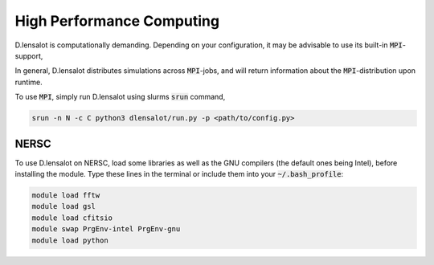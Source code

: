 ============================
High Performance Computing
============================


D.lensalot is computationally demanding.
Depending on your configuration, it may be advisable to use its built-in :code:`MPI`-support,

In general, D.lensalot distributes simulations across :code:`MPI`-jobs, and will return information about the :code:`MPI`-distribution upon runtime.

To use :code:`MPI`, simply run D.lensalot using slurms :code:`srun` command,

.. code-block:: bash

    srun -n N -c C python3 dlensalot/run.py -p <path/to/config.py>


NERSC
------

To use D.lensalot on NERSC, load some libraries as well as the GNU compilers (the default ones being Intel), before installing the module.
Type these lines in the terminal or include them into your :code:`~/.bash_profile`:

.. code-block:: bash
    
    module load fftw
    module load gsl
    module load cfitsio
    module swap PrgEnv-intel PrgEnv-gnu
    module load python